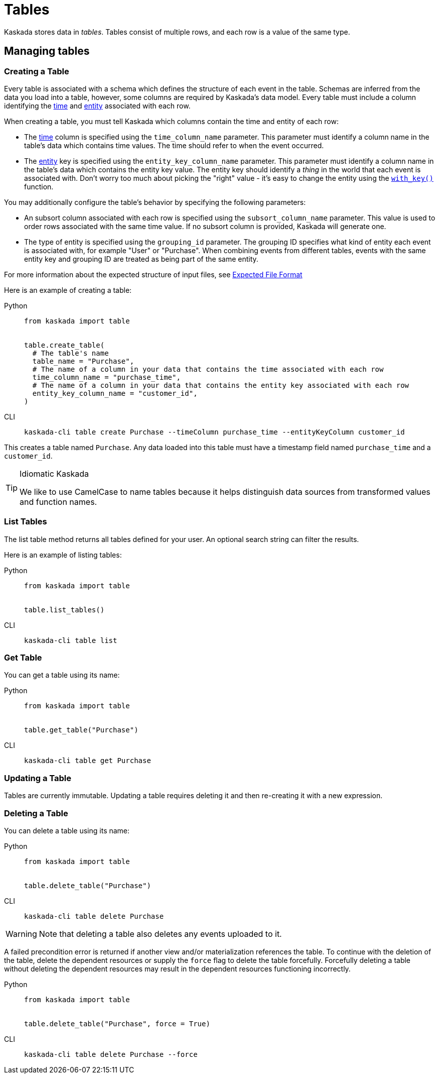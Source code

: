 :tabs-sync-option:

= Tables 

Kaskada stores data in _tables_. Tables consist of multiple rows, and
each row is a value of the same type.

== Managing tables

=== Creating a Table

Every table is associated with a schema which defines the structure of each event in the table.
Schemas are inferred from the data you load into a table, however, some columns are required by Kaskada's data model.
Every table must include a column identifying the xref:fenl:temporal-aggregation.adoc[time] and xref:fenl:entities.adoc[entity] associated with each row. 

When creating a table, you must tell Kaskada which columns contain the time and entity of each row:

* The xref:fenl:temporal-aggregation.adoc[time] column is specified using the `time_column_name` parameter.
  This parameter must identify a column name in the table's data which contains time values.
  The time should refer to when the event occurred.
* The xref:fenl:entities.adoc[entity] key is specified using the `entity_key_column_name` parameter.
  This parameter must identify a column name in the table's data which contains the entity key value.
  The entity key should identify a _thing_ in the world that each event is associated with.
  Don't worry too much about picking the "right" value - it's easy to change the entity using the xref:fenl:catalog.adoc#with-key[`with_key()`] function.

You may additionally configure the table's behavior by specifying the following parameters:

* An subsort column associated with each row is specified using the `subsort_column_name` parameter.
  This value is used to order rows associated with the same time value.
  If no subsort column is provided, Kaskada will generate one.
* The type of entity is specified using the `grouping_id` parameter.
  The grouping ID specifies what kind of entity each event is associated with, for example "User" or "Purchase".
  When combining events from different tables, events with the same entity key and grouping ID are treated as being part of the same entity.

For more information about the expected structure of input files, see xref:ROOT:loading-data.adoc#file-format[Expected File Format]

Here is an example of creating a table:

[tabs]
====
Python::
+
[source,python]
----
from kaskada import table


table.create_table(
  # The table's name
  table_name = "Purchase",
  # The name of a column in your data that contains the time associated with each row
  time_column_name = "purchase_time",
  # The name of a column in your data that contains the entity key associated with each row
  entity_key_column_name = "customer_id",
)
----

CLI::
+
[source,bash]
----
kaskada-cli table create Purchase --timeColumn purchase_time --entityKeyColumn customer_id
----
====


This creates a table named `Purchase`. Any data loaded into this table
must have a timestamp field named `purchase_time` and a `customer_id`.

[TIP]
.Idiomatic Kaskada 
====
We like to use CamelCase to name tables because it
helps distinguish data sources from transformed values and function
names.
====

=== List Tables

The list table method returns all tables defined for your user. An
optional search string can filter the results.

Here is an example of listing tables:

[tabs]
====
Python::
+
[source,python]
----
from kaskada import table


table.list_tables()
----

CLI::
+
[source,bash]
----
kaskada-cli table list
----
====

=== Get Table

You can get a table using its name:

[tabs]
====
Python::
+
[source,python]
----
from kaskada import table


table.get_table("Purchase")
----

CLI::
+
[source,bash]
----
kaskada-cli table get Purchase
----
====

=== Updating a Table

Tables are currently immutable. Updating a table requires deleting it
and then re-creating it with a new expression.

=== Deleting a Table

You can delete a table using its name:

[tabs]
====
Python::
+
[source,python]
----
from kaskada import table


table.delete_table("Purchase")
----

CLI::
+
[source,bash]
----
kaskada-cli table delete Purchase
----
====

[WARNING]
====
Note that deleting a table also deletes any events uploaded to it.
====

A failed precondition error is returned if another view and/or
materialization references the table. To continue with the deletion of
the table, delete the dependent resources or supply the `force` flag to
delete the table forcefully. Forcefully deleting a table without
deleting the dependent resources may result in the dependent resources
functioning incorrectly.

[tabs]
====
Python::
+
[source,python]
----
from kaskada import table


table.delete_table("Purchase", force = True)
----

CLI::
+
[source,bash]
----
kaskada-cli table delete Purchase --force
----
====
